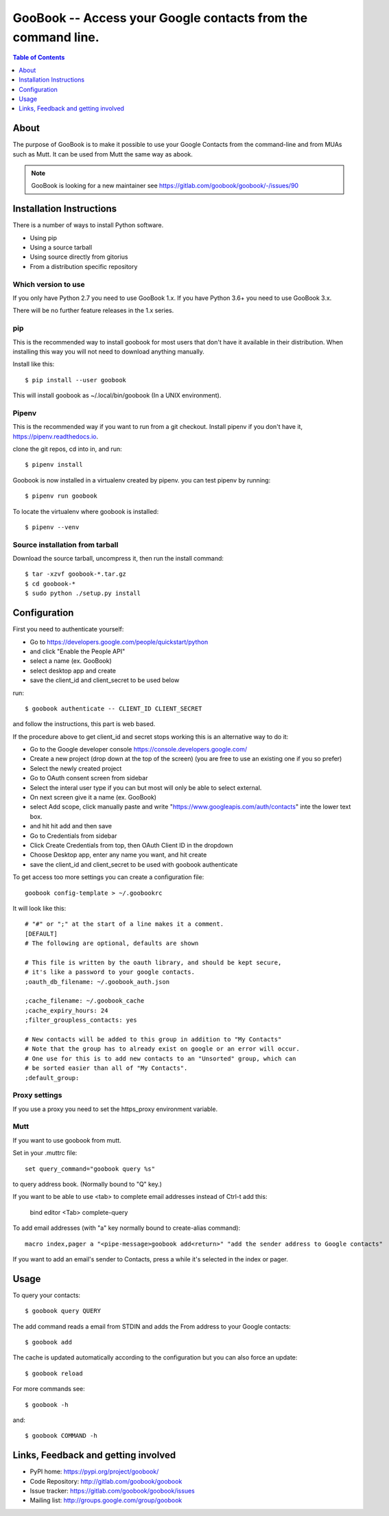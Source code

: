 :::::::::::::::::::::::::::::::::::::::::::::::::::::::::::::
GooBook -- Access your Google contacts from the command line.
:::::::::::::::::::::::::::::::::::::::::::::::::::::::::::::

.. contents:: **Table of Contents**
   :depth: 1

About
=====

The purpose of GooBook is to make it possible to use your Google Contacts from
the command-line and from MUAs such as Mutt.
It can be used from Mutt the same way as abook.

.. NOTE:: GooBook is looking for a new maintainer see https://gitlab.com/goobook/goobook/-/issues/90

Installation Instructions
=========================

There is a number of ways to install Python software.

- Using pip
- Using a source tarball
- Using source directly from gitorius
- From a distribution specific repository

Which version to use
--------------------

If you only have Python 2.7 you need to use GooBook 1.x.
If you have Python 3.6+ you need to use GooBook 3.x.

There will be no further feature releases in the 1.x series.

pip
---

This is the recommended way to install goobook for most users that
don't have it available in their distribution.
When installing this way you will not need to download anything manually.

Install like this::

    $ pip install --user goobook

This will install goobook as ~/.local/bin/goobook (In a UNIX environment).


Pipenv
------

This is the recommended way if you want to run from a git checkout.
Install pipenv if you don't have it, https://pipenv.readthedocs.io.

clone the git repos, cd into in, and run::

    $ pipenv install

Goobook is now installed in a virtualenv created by pipenv.
you can test pipenv by running::

    $ pipenv run goobook

To locate the virtualenv where goobook is installed::

    $ pipenv --venv

Source installation from tarball
--------------------------------

Download the source tarball, uncompress it, then run the install command::

    $ tar -xzvf goobook-*.tar.gz
    $ cd goobook-*
    $ sudo python ./setup.py install


Configuration
=============

First you need to authenticate yourself:

- Go to https://developers.google.com/people/quickstart/python
- and click "Enable the People API"
- select a name (ex. GooBook)
- select desktop app and create
- save the client_id and client_secret to be used below

run::

    $ goobook authenticate -- CLIENT_ID CLIENT_SECRET

and follow the instructions, this part is web based.


If the procedure above to get client_id and secret stops working this is an alternative way to do it:

- Go to the Google developer console  https://console.developers.google.com/
- Create a new project (drop down at the top of the screen) (you are free to use an existing one if you so prefer)
- Select the newly created project
- Go to OAuth consent screen from sidebar
- Select the interal user type if you can but most will only be able to select external.
- On next screen give it a name (ex. GooBook)
- select Add scope, click manually paste and write "https://www.googleapis.com/auth/contacts" inte the lower text box.
- and hit hit add and then save
- Go to Credentials from sidebar
- Click Create Credentials from top, then OAuth Client ID in the dropdown
- Choose Desktop app, enter any name you want, and hit create
- save the client_id and client_secret to be used with goobook authenticate


To get access too more settings you can create a configuration file::

    goobook config-template > ~/.goobookrc

It will look like this::


    # "#" or ";" at the start of a line makes it a comment.
    [DEFAULT]
    # The following are optional, defaults are shown

    # This file is written by the oauth library, and should be kept secure,
    # it's like a password to your google contacts.
    ;oauth_db_filename: ~/.goobook_auth.json

    ;cache_filename: ~/.goobook_cache
    ;cache_expiry_hours: 24
    ;filter_groupless_contacts: yes

    # New contacts will be added to this group in addition to "My Contacts"
    # Note that the group has to already exist on google or an error will occur.
    # One use for this is to add new contacts to an "Unsorted" group, which can
    # be sorted easier than all of "My Contacts".
    ;default_group:


Proxy settings
--------------

If you use a proxy you need to set the https_proxy environment variable.

Mutt
----

If you want to use goobook from mutt.

Set in your .muttrc file::

    set query_command="goobook query %s"

to query address book. (Normally bound to "Q" key.)

If you want to be able to use <tab> to complete email addresses instead of Ctrl-t add this:

    bind editor <Tab> complete-query

To add email addresses (with "a" key normally bound to create-alias command)::

    macro index,pager a "<pipe-message>goobook add<return>" "add the sender address to Google contacts"

If you want to add an email's sender to Contacts, press a while it's selected in the index or pager.

Usage
=====

To query your contacts::

    $ goobook query QUERY

The add command reads a email from STDIN and adds the From address to your Google contacts::

    $ goobook add

The cache is updated automatically according to the configuration but you can also force an update::

    $ goobook reload

For more commands see::

    $ goobook -h

and::

    $ goobook COMMAND -h

Links, Feedback and getting involved
====================================

- PyPI home: https://pypi.org/project/goobook/
- Code Repository: http://gitlab.com/goobook/goobook
- Issue tracker: https://gitlab.com/goobook/goobook/issues
- Mailing list: http://groups.google.com/group/goobook
